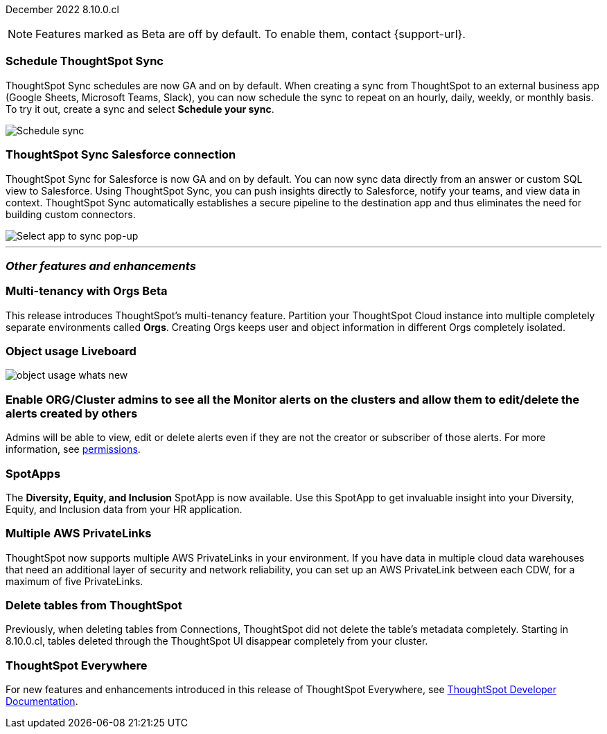 ifndef::pendo-links[]
December 2022 [label label-dep]#8.10.0.cl#
endif::[]
ifdef::pendo-links[]
[month-year-whats-new]#December 2022#
[label label-dep-whats-new]#8.10.0.cl#
endif::[]

ifndef::free-trial-feature[]
NOTE: Features marked as [.badge.badge-update-note]#Beta# are off by default. To enable them, contact {support-url}.
endif::free-trial-feature[]

[#primary-8-10-0-cl]



[#8-10-0-cl-sync-scheduler]
[discrete]
=== Schedule ThoughtSpot Sync

// Naomi

ThoughtSpot Sync schedules are now GA and on by default. When creating a sync from ThoughtSpot to an external business app (Google Sheets, Microsoft Teams, Slack), you can now schedule the sync to repeat on an hourly, daily, weekly, or monthly basis. To try it out, create a sync and select *Schedule your sync*.

image::sync-schedule.png[Schedule sync]

[#8-10-0-cl-salesforce-sync]
[discrete]
=== ThoughtSpot Sync Salesforce connection

// Naomi

ThoughtSpot Sync for Salesforce is now GA and on by default. You can now sync data directly from an answer or custom SQL view to Salesforce. Using ThoughtSpot Sync, you can push insights directly to Salesforce, notify your teams, and view data in context. ThoughtSpot Sync automatically establishes a secure pipeline to the destination app and thus eliminates the need for building custom connectors.


image::sync-salesforce.png[Select app to sync pop-up, with Salesforce highlighted]








'''
[#secondary-8-10-0-cl]
[discrete]
=== _Other features and enhancements_

ifndef::free-trial-feature[]
ifdef::pendo-links[]
[#8-10-0-cl-orgs]
[discrete]
=== Multi-tenancy with Orgs [.badge.badge-beta-whats-new]#Beta#
endif::[]
ifndef::pendo-links[]
[discrete]
=== Multi-tenancy with Orgs [.badge.badge-beta]#Beta#
endif::[]

This release introduces ThoughtSpot’s multi-tenancy feature. Partition your ThoughtSpot Cloud instance into multiple completely separate environments called *Orgs*. Creating Orgs keeps user and object information in different Orgs completely isolated.

endif::[]

ifndef::free-trial-feature[]
[#8-10-0-cl-object-usage]
[discrete]
=== Object usage Liveboard

// Naomi

// updates to the object usage Liveboard, new visualizations to track how objects are used


// not likely to be in Free Trial

image::object-usage-whats-new.png[]
endif::free-trial-feature[]

[#8-10-0-cl-monitor-admin]
[discrete]
=== Enable ORG/Cluster admins to see all the Monitor alerts on the clusters and allow them to edit/delete the alerts created by others

Admins will be able to view, edit or delete alerts even if they are not the creator or subscriber of those alerts.
For more information,
ifndef::pendo-links[]
see xref:monitor.adoc#permissions[permissions].
endif::[]
ifdef::pendo-links[]
see xref:monitor.adoc#permissions[permissions,window=_blank].
endif::[]
// Yochana.


[#8-10-0-cl-spotapps]
[discrete]
=== SpotApps

The *Diversity, Equity, and Inclusion* SpotApp is now available. Use this SpotApp to get invaluable insight into your Diversity, Equity, and Inclusion data from your HR application.

// I can add an image here if we want to make this more exciting

//image::spotapp-dei-liveboard.png[Diversity, Equity, and Inclusion SpotApp Liveboard]

ifndef::free-trial-feature[]

[#8-10-0-cl-private-links]
[discrete]
=== Multiple AWS PrivateLinks

ThoughtSpot now supports multiple AWS PrivateLinks in your environment. If you have data in multiple cloud data warehouses that need an additional layer of security and network reliability, you can set up an AWS PrivateLink between each CDW, for a maximum of five PrivateLinks.

endif::[]

// THE FOLLOWING ARE NEEDS EVALUATION

[#8-10-0-cl-delete-tables]
[discrete]
=== Delete tables from ThoughtSpot

// Naomi

Previously, when deleting tables from Connections, ThoughtSpot did not delete the table’s metadata completely. Starting in 8.10.0.cl, tables deleted through the ThoughtSpot UI disappear completely from your cluster.

// Falcon tables used to be deleted using multiple APIs. Now you can use metadata/delete API to delete any tables from the UI, and table IDs will be deleted simultaneously. Possibly already documented in Developer 8.10.0.cl docs.

// add link to metadata/delete API? not visible from front-end

ifndef::free-trial-feature[]
[discrete]
=== ThoughtSpot Everywhere

For new features and enhancements introduced in this release of ThoughtSpot Everywhere, see https://developers.thoughtspot.com/docs/?pageid=whats-new[ThoughtSpot Developer Documentation^].
endif::[]
